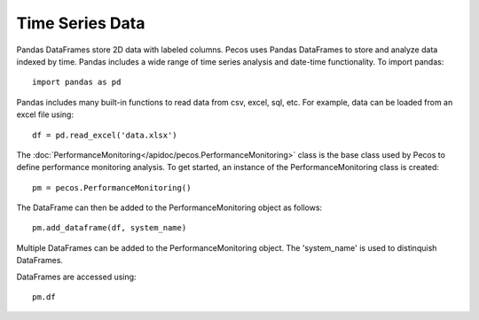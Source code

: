 Time Series Data
==================

Pandas DataFrames store 2D data with labeled columns.  Pecos uses Pandas DataFrames
to store and analyze data indexed by time.  Pandas includes a wide range of 
time series analysis and date-time functionality.
To import pandas::

	import pandas as pd

Pandas includes many built-in functions to read data from csv, excel, sql, etc.
For example, data can be loaded from an excel file using::

	df = pd.read_excel('data.xlsx')

The :doc:`PerformanceMonitoring</apidoc/pecos.PerformanceMonitoring>` class is 
the base class used by Pecos to define performance monitoring analysis. 
To get started, an instance of the PerformanceMonitoring class is created::

	pm = pecos.PerformanceMonitoring()

The DataFrame can then be added to the PerformanceMonitoring object as follows::
	
	pm.add_dataframe(df, system_name)

Multiple DataFrames can be added to the PerformanceMonitoring object.  
The 'system_name' is used to distinquish DataFrames.

DataFrames are accessed using::

	pm.df

